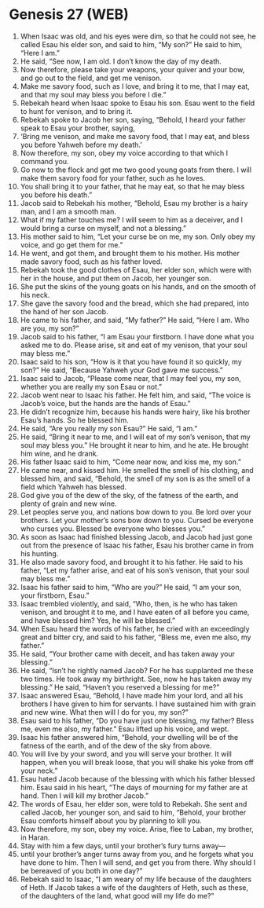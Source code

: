 * Genesis 27 (WEB)
:PROPERTIES:
:ID: WEB/01-GEN27
:END:

1. When Isaac was old, and his eyes were dim, so that he could not see, he called Esau his elder son, and said to him, “My son?” He said to him, “Here I am.”
2. He said, “See now, I am old. I don’t know the day of my death.
3. Now therefore, please take your weapons, your quiver and your bow, and go out to the field, and get me venison.
4. Make me savory food, such as I love, and bring it to me, that I may eat, and that my soul may bless you before I die.”
5. Rebekah heard when Isaac spoke to Esau his son. Esau went to the field to hunt for venison, and to bring it.
6. Rebekah spoke to Jacob her son, saying, “Behold, I heard your father speak to Esau your brother, saying,
7. ‘Bring me venison, and make me savory food, that I may eat, and bless you before Yahweh before my death.’
8. Now therefore, my son, obey my voice according to that which I command you.
9. Go now to the flock and get me two good young goats from there. I will make them savory food for your father, such as he loves.
10. You shall bring it to your father, that he may eat, so that he may bless you before his death.”
11. Jacob said to Rebekah his mother, “Behold, Esau my brother is a hairy man, and I am a smooth man.
12. What if my father touches me? I will seem to him as a deceiver, and I would bring a curse on myself, and not a blessing.”
13. His mother said to him, “Let your curse be on me, my son. Only obey my voice, and go get them for me.”
14. He went, and got them, and brought them to his mother. His mother made savory food, such as his father loved.
15. Rebekah took the good clothes of Esau, her elder son, which were with her in the house, and put them on Jacob, her younger son.
16. She put the skins of the young goats on his hands, and on the smooth of his neck.
17. She gave the savory food and the bread, which she had prepared, into the hand of her son Jacob.
18. He came to his father, and said, “My father?” He said, “Here I am. Who are you, my son?”
19. Jacob said to his father, “I am Esau your firstborn. I have done what you asked me to do. Please arise, sit and eat of my venison, that your soul may bless me.”
20. Isaac said to his son, “How is it that you have found it so quickly, my son?” He said, “Because Yahweh your God gave me success.”
21. Isaac said to Jacob, “Please come near, that I may feel you, my son, whether you are really my son Esau or not.”
22. Jacob went near to Isaac his father. He felt him, and said, “The voice is Jacob’s voice, but the hands are the hands of Esau.”
23. He didn’t recognize him, because his hands were hairy, like his brother Esau’s hands. So he blessed him.
24. He said, “Are you really my son Esau?” He said, “I am.”
25. He said, “Bring it near to me, and I will eat of my son’s venison, that my soul may bless you.” He brought it near to him, and he ate. He brought him wine, and he drank.
26. His father Isaac said to him, “Come near now, and kiss me, my son.”
27. He came near, and kissed him. He smelled the smell of his clothing, and blessed him, and said, “Behold, the smell of my son is as the smell of a field which Yahweh has blessed.
28. God give you of the dew of the sky, of the fatness of the earth, and plenty of grain and new wine.
29. Let peoples serve you, and nations bow down to you. Be lord over your brothers. Let your mother’s sons bow down to you. Cursed be everyone who curses you. Blessed be everyone who blesses you.”
30. As soon as Isaac had finished blessing Jacob, and Jacob had just gone out from the presence of Isaac his father, Esau his brother came in from his hunting.
31. He also made savory food, and brought it to his father. He said to his father, “Let my father arise, and eat of his son’s venison, that your soul may bless me.”
32. Isaac his father said to him, “Who are you?” He said, “I am your son, your firstborn, Esau.”
33. Isaac trembled violently, and said, “Who, then, is he who has taken venison, and brought it to me, and I have eaten of all before you came, and have blessed him? Yes, he will be blessed.”
34. When Esau heard the words of his father, he cried with an exceedingly great and bitter cry, and said to his father, “Bless me, even me also, my father.”
35. He said, “Your brother came with deceit, and has taken away your blessing.”
36. He said, “Isn’t he rightly named Jacob? For he has supplanted me these two times. He took away my birthright. See, now he has taken away my blessing.” He said, “Haven’t you reserved a blessing for me?”
37. Isaac answered Esau, “Behold, I have made him your lord, and all his brothers I have given to him for servants. I have sustained him with grain and new wine. What then will I do for you, my son?”
38. Esau said to his father, “Do you have just one blessing, my father? Bless me, even me also, my father.” Esau lifted up his voice, and wept.
39. Isaac his father answered him, “Behold, your dwelling will be of the fatness of the earth, and of the dew of the sky from above.
40. You will live by your sword, and you will serve your brother. It will happen, when you will break loose, that you will shake his yoke from off your neck.”
41. Esau hated Jacob because of the blessing with which his father blessed him. Esau said in his heart, “The days of mourning for my father are at hand. Then I will kill my brother Jacob.”
42. The words of Esau, her elder son, were told to Rebekah. She sent and called Jacob, her younger son, and said to him, “Behold, your brother Esau comforts himself about you by planning to kill you.
43. Now therefore, my son, obey my voice. Arise, flee to Laban, my brother, in Haran.
44. Stay with him a few days, until your brother’s fury turns away—
45. until your brother’s anger turns away from you, and he forgets what you have done to him. Then I will send, and get you from there. Why should I be bereaved of you both in one day?”
46. Rebekah said to Isaac, “I am weary of my life because of the daughters of Heth. If Jacob takes a wife of the daughters of Heth, such as these, of the daughters of the land, what good will my life do me?”
